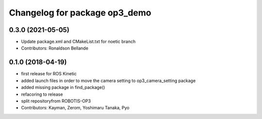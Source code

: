 ^^^^^^^^^^^^^^^^^^^^^^^^^^^^^^
Changelog for package op3_demo
^^^^^^^^^^^^^^^^^^^^^^^^^^^^^^

0.3.0 (2021-05-05)
------------------
* Update package.xml and CMakeList.txt for noetic branch
* Contributors: Ronaldson Bellande

0.1.0 (2018-04-19)
------------------
* first release for ROS Kinetic
* added launch files in order to move the camera setting to op3_camera_setting package
* added missing package in find_package()
* refacoring to release
* split repositoryfrom ROBOTIS-OP3
* Contributors: Kayman, Zerom, Yoshimaru Tanaka, Pyo
